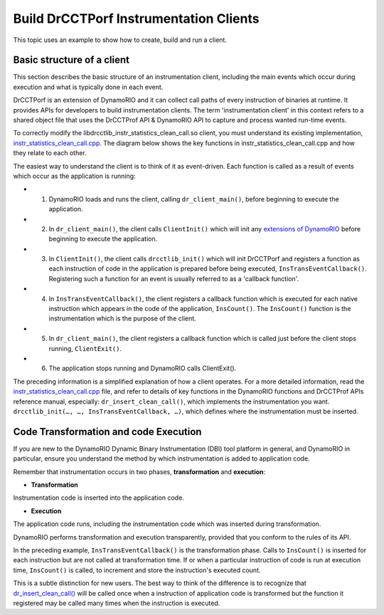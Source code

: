 .. Copyright 2021, Xuhpclab.

***************************************
Build DrCCTPorf Instrumentation Clients
***************************************


This topic uses an example to show how to create, build and run a client.

============================
Basic structure of a client
============================

This section describes the basic structure of an instrumentation client, 
including the main events which occur during execution and what is typically done in each event.

DrCCTPorf is an extension of DynamoRIO and it can collect call paths of every instruction of binaries at runtime. It provides APIs for developers to build instrumentation clients.
The term 'instrumentation client' in this context refers to a shared object file that uses the DrCCTProf API 
& DynamoRIO API to capture and process wanted run-time events. 


To correctly modify the libdrcctlib_instr_statistics_clean_call.so client, 
you must understand its existing implementation, `instr_statistics_clean_call.cpp <https://github.com/Xuhpclab/DrCCTProf/blob/master/src/clients/drcctprof_instr_statistics_clean_call/instr_statistics_clean_call.cpp>`_. 
The diagram below shows the key functions in instr_statistics_clean_call.cpp and how they relate to each other.

.. image:: code/instr_statistics_clean_call_frame.png
  :alt: instr_statistics_clean_call frame

The easiest way to understand the client is to think of it as event-driven. Each function is called as a result of events which occur as the application is running:

- 1. DynamoRIO loads and runs the client, calling ``dr_client_main()``, before beginning to execute the application.

- 2. In ``dr_client_main()``, the client calls ``ClientInit()`` which will init any `extensions of DynamoRIO <https://dynamorio.org/page_ext.html>`_ before beginning to execute the application.

- 3. In ``ClientInit()``, the client calls ``drcctlib_init()`` which will init DrCCTPorf and registers a function as each instruction of code in the application is prepared before being executed, ``InsTransEventCallback()``. Registering such a function for an event is usually referred to as a 'callback function'.

- 4. In ``InsTransEventCallback()``, the client registers a callback function which is executed for each native instruction which appears in the code of the application, ``InsCount()``. The ``InsCount()`` function is the instrumentation which is the purpose of the client.

- 5. In ``dr_client_main()``, the client registers a callback function which is called just before the client stops running, ``ClientExit()``.

- 6. The application stops running and DynamoRIO calls ClientExit().

The preceding information is a simplified explanation of how a client operates. For a more detailed information, read the `instr_statistics_clean_call.cpp <https://github.com/Xuhpclab/DrCCTProf/blob/master/src/clients/drcctprof_instr_statistics_clean_call/instr_statistics_clean_call.cpp>`_ file, and refer to details of key functions in the DynamoRIO functions and DrCCTProf APIs reference manual, especially: ``dr_insert_clean_call()``, which implements the instrumentation you want. ``drcctlib_init(…, …, InsTransEventCallback, …)``, which defines where the
instrumentation must be inserted.


======================================
Code Transformation and code Execution
======================================

If you are new to the DynamoRIO Dynamic Binary Instrumentation (DBI) tool platform in general, and DynamoRIO in particular, ensure you understand the method by which instrumentation is added to application code.

Remember that instrumentation occurs in two phases, **transformation** and **execution**:

-   **Transformation**

Instrumentation code is inserted into the application code.

-   **Execution**

The application code runs, including the instrumentation code which was inserted during transformation.

DynamoRIO performs transformation and execution transparently, provided that you conform to the rules of its API.

In the preceding example, ``InsTransEventCallback()`` is the transformation phase. Calls to ``InsCount()`` is inserted for each instruction but are not called at transformation time. 
If or when a particular instruction of code is run at execution time, ``InsCount()`` is called, to increment and store the instruction's executed count.

This is a subtle distinction for new users. The best way to think of the difference is to recognize that `dr_insert_clean_call() <https://dynamorio.org/dr__ir__utils_8h.html#a1df44dbe3d8dbf82e63e96741f167c64>`_ will be called once when a instruction of application code is transformed but the function it registered may be called many times when the instruction is executed.